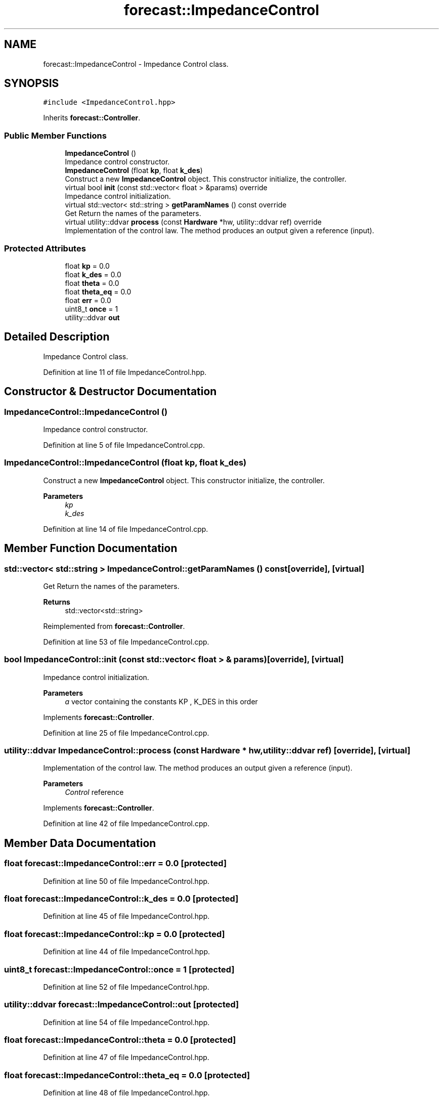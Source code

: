 .TH "forecast::ImpedanceControl" 3 "Wed May 6 2020" "Version 0.1.0" "Forecast Nucleo Framework" \" -*- nroff -*-
.ad l
.nh
.SH NAME
forecast::ImpedanceControl \- Impedance Control class\&.  

.SH SYNOPSIS
.br
.PP
.PP
\fC#include <ImpedanceControl\&.hpp>\fP
.PP
Inherits \fBforecast::Controller\fP\&.
.SS "Public Member Functions"

.in +1c
.ti -1c
.RI "\fBImpedanceControl\fP ()"
.br
.RI "Impedance control constructor\&. "
.ti -1c
.RI "\fBImpedanceControl\fP (float \fBkp\fP, float \fBk_des\fP)"
.br
.RI "Construct a new \fBImpedanceControl\fP object\&. This constructor initialize, the controller\&. "
.ti -1c
.RI "virtual bool \fBinit\fP (const std::vector< float > &params) override"
.br
.RI "Impedance control initialization\&. "
.ti -1c
.RI "virtual std::vector< std::string > \fBgetParamNames\fP () const override"
.br
.RI "Get Return the names of the parameters\&. "
.ti -1c
.RI "virtual utility::ddvar \fBprocess\fP (const \fBHardware\fP *hw, utility::ddvar ref) override"
.br
.RI "Implementation of the control law\&. The method produces an output given a reference (input)\&. "
.in -1c
.SS "Protected Attributes"

.in +1c
.ti -1c
.RI "float \fBkp\fP = 0\&.0"
.br
.ti -1c
.RI "float \fBk_des\fP = 0\&.0"
.br
.ti -1c
.RI "float \fBtheta\fP = 0\&.0"
.br
.ti -1c
.RI "float \fBtheta_eq\fP = 0\&.0"
.br
.ti -1c
.RI "float \fBerr\fP = 0\&.0"
.br
.ti -1c
.RI "uint8_t \fBonce\fP = 1"
.br
.ti -1c
.RI "utility::ddvar \fBout\fP"
.br
.in -1c
.SH "Detailed Description"
.PP 
Impedance Control class\&. 
.PP
Definition at line 11 of file ImpedanceControl\&.hpp\&.
.SH "Constructor & Destructor Documentation"
.PP 
.SS "ImpedanceControl::ImpedanceControl ()"

.PP
Impedance control constructor\&. 
.PP
Definition at line 5 of file ImpedanceControl\&.cpp\&.
.SS "ImpedanceControl::ImpedanceControl (float kp, float k_des)"

.PP
Construct a new \fBImpedanceControl\fP object\&. This constructor initialize, the controller\&. 
.PP
\fBParameters\fP
.RS 4
\fIkp\fP 
.br
\fIk_des\fP 
.RE
.PP

.PP
Definition at line 14 of file ImpedanceControl\&.cpp\&.
.SH "Member Function Documentation"
.PP 
.SS "std::vector< std::string > ImpedanceControl::getParamNames () const\fC [override]\fP, \fC [virtual]\fP"

.PP
Get Return the names of the parameters\&. 
.PP
\fBReturns\fP
.RS 4
std::vector<std::string> 
.RE
.PP

.PP
Reimplemented from \fBforecast::Controller\fP\&.
.PP
Definition at line 53 of file ImpedanceControl\&.cpp\&.
.SS "bool ImpedanceControl::init (const std::vector< float > & params)\fC [override]\fP, \fC [virtual]\fP"

.PP
Impedance control initialization\&. 
.PP
\fBParameters\fP
.RS 4
\fIa\fP vector containing the constants KP , K_DES in this order 
.RE
.PP

.PP
Implements \fBforecast::Controller\fP\&.
.PP
Definition at line 25 of file ImpedanceControl\&.cpp\&.
.SS "utility::ddvar ImpedanceControl::process (const \fBHardware\fP * hw, utility::ddvar ref)\fC [override]\fP, \fC [virtual]\fP"

.PP
Implementation of the control law\&. The method produces an output given a reference (input)\&. 
.PP
\fBParameters\fP
.RS 4
\fIControl\fP reference 
.RE
.PP

.PP
Implements \fBforecast::Controller\fP\&.
.PP
Definition at line 42 of file ImpedanceControl\&.cpp\&.
.SH "Member Data Documentation"
.PP 
.SS "float forecast::ImpedanceControl::err = 0\&.0\fC [protected]\fP"

.PP
Definition at line 50 of file ImpedanceControl\&.hpp\&.
.SS "float forecast::ImpedanceControl::k_des = 0\&.0\fC [protected]\fP"

.PP
Definition at line 45 of file ImpedanceControl\&.hpp\&.
.SS "float forecast::ImpedanceControl::kp = 0\&.0\fC [protected]\fP"

.PP
Definition at line 44 of file ImpedanceControl\&.hpp\&.
.SS "uint8_t forecast::ImpedanceControl::once = 1\fC [protected]\fP"

.PP
Definition at line 52 of file ImpedanceControl\&.hpp\&.
.SS "utility::ddvar forecast::ImpedanceControl::out\fC [protected]\fP"

.PP
Definition at line 54 of file ImpedanceControl\&.hpp\&.
.SS "float forecast::ImpedanceControl::theta = 0\&.0\fC [protected]\fP"

.PP
Definition at line 47 of file ImpedanceControl\&.hpp\&.
.SS "float forecast::ImpedanceControl::theta_eq = 0\&.0\fC [protected]\fP"

.PP
Definition at line 48 of file ImpedanceControl\&.hpp\&.

.SH "Author"
.PP 
Generated automatically by Doxygen for Forecast Nucleo Framework from the source code\&.
